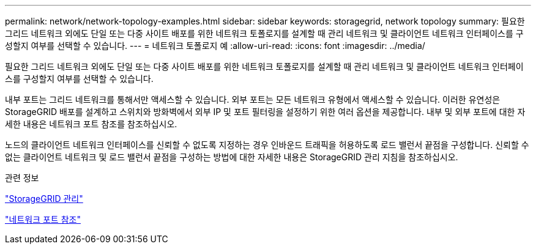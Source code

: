 ---
permalink: network/network-topology-examples.html 
sidebar: sidebar 
keywords: storagegrid, network topology 
summary: 필요한 그리드 네트워크 외에도 단일 또는 다중 사이트 배포를 위한 네트워크 토폴로지를 설계할 때 관리 네트워크 및 클라이언트 네트워크 인터페이스를 구성할지 여부를 선택할 수 있습니다. 
---
= 네트워크 토폴로지 예
:allow-uri-read: 
:icons: font
:imagesdir: ../media/


[role="lead"]
필요한 그리드 네트워크 외에도 단일 또는 다중 사이트 배포를 위한 네트워크 토폴로지를 설계할 때 관리 네트워크 및 클라이언트 네트워크 인터페이스를 구성할지 여부를 선택할 수 있습니다.

내부 포트는 그리드 네트워크를 통해서만 액세스할 수 있습니다. 외부 포트는 모든 네트워크 유형에서 액세스할 수 있습니다. 이러한 유연성은 StorageGRID 배포를 설계하고 스위치와 방화벽에서 외부 IP 및 포트 필터링을 설정하기 위한 여러 옵션을 제공합니다. 내부 및 외부 포트에 대한 자세한 내용은 네트워크 포트 참조를 참조하십시오.

노드의 클라이언트 네트워크 인터페이스를 신뢰할 수 없도록 지정하는 경우 인바운드 트래픽을 허용하도록 로드 밸런서 끝점을 구성합니다. 신뢰할 수 없는 클라이언트 네트워크 및 로드 밸런서 끝점을 구성하는 방법에 대한 자세한 내용은 StorageGRID 관리 지침을 참조하십시오.

.관련 정보
link:../admin/index.html["StorageGRID 관리"]

link:network-port-reference.html["네트워크 포트 참조"]
